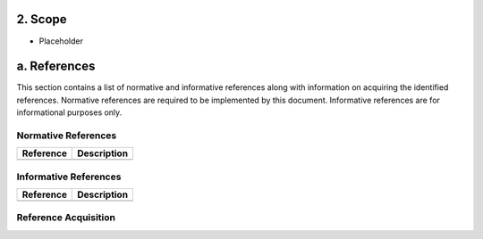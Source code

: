 **2. Scope**
============
- Placeholder

a. References
=============
This section contains a list of normative and informative references along with information on acquiring the identified references.  Normative references are required to be implemented by this document. Informative references are for informational purposes only.

Normative References
--------------------
+---------------+---------------------------------------------------------------------------------------------------------------+
| Reference     | Description                                                                                                   |
+===============+===============================================================================================================+
|               |                                                                                                               |
+---------------+---------------------------------------------------------------------------------------------------------------+

Informative References
----------------------
+---------------+---------------------------------------------------------------------------------------------------------------+
| Reference     | Description                                                                                                   |
+===============+===============================================================================================================+
|               |                                                                                                               |
+---------------+---------------------------------------------------------------------------------------------------------------+

Reference Acquisition
---------------------
